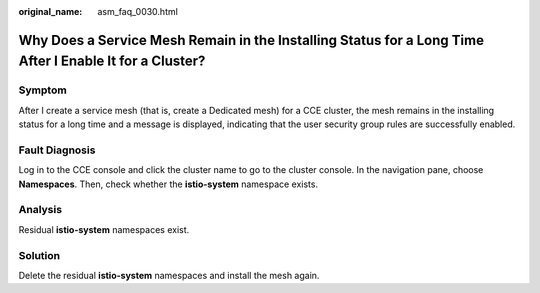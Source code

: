 :original_name: asm_faq_0030.html

.. _asm_faq_0030:

Why Does a Service Mesh Remain in the Installing Status for a Long Time After I Enable It for a Cluster?
========================================================================================================

Symptom
-------

After I create a service mesh (that is, create a Dedicated mesh) for a CCE cluster, the mesh remains in the installing status for a long time and a message is displayed, indicating that the user security group rules are successfully enabled.

Fault Diagnosis
---------------

Log in to the CCE console and click the cluster name to go to the cluster console. In the navigation pane, choose **Namespaces**. Then, check whether the **istio-system** namespace exists.

Analysis
--------

Residual **istio-system** namespaces exist.

Solution
--------

Delete the residual **istio-system** namespaces and install the mesh again.
